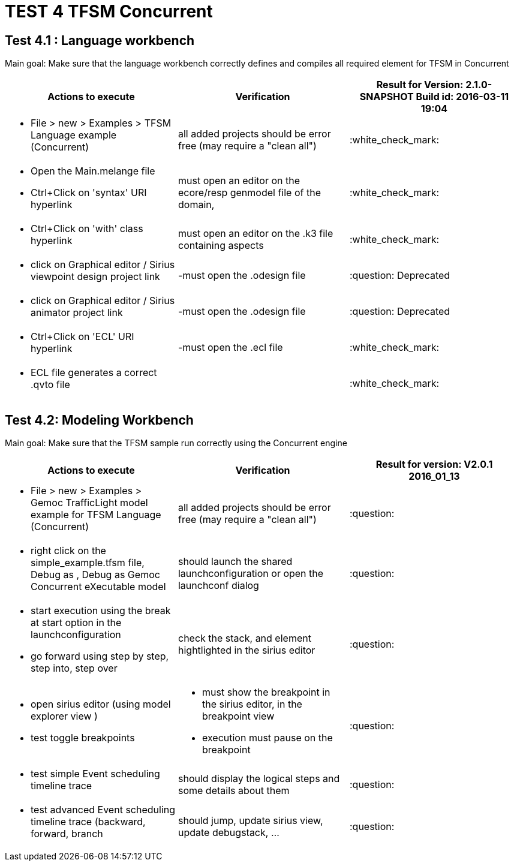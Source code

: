 # TEST 4 TFSM Concurrent

## Test 4.1 : Language workbench
Main goal: Make sure that the language workbench correctly defines and compiles all required element for TFSM in Concurrent

[cols="a,a,1*", options="header"]
|===
|Actions to execute
|Verification
|Result for Version: 2.1.0-SNAPSHOT Build id: 2016-03-11 19:04

|
- File > new > Examples > TFSM Language example (Concurrent)
| all added projects should be error free (may require a "clean all")
|:white_check_mark:

|
- Open the Main.melange file
- Ctrl+Click on 'syntax' URI hyperlink
| must open an editor on the ecore/resp genmodel file of the domain, 
| :white_check_mark:

|
- Ctrl+Click on 'with' class hyperlink
| must open an editor on the .k3 file containing aspects
| :white_check_mark:

|
- click on Graphical editor / Sirius viewpoint design project link
|-must open the .odesign file
|:question: Deprecated

|
- click on Graphical editor / Sirius animator project link
|-must open the .odesign file
|:question: Deprecated

|
- Ctrl+Click on 'ECL' URI hyperlink
|-must open the .ecl file
|:white_check_mark:

|
- ECL file generates a correct .qvto file
|
| :white_check_mark:

|
|
|===



## Test 4.2: Modeling Workbench
Main goal: Make sure that the TFSM sample run correctly using the Concurrent engine
[cols="a,a,1*", options="header"]
|===
|Actions to execute
|Verification
|Result for version: V2.0.1 2016_01_13

|
- File > new > Examples > Gemoc TrafficLight model example for TFSM Language (Concurrent)
| all added projects should be error free (may require a "clean all")
|:question:

|
- right click on the simple_example.tfsm file, Debug as , Debug as Gemoc Concurrent eXecutable model
| should launch the shared launchconfiguration or open the launchconf dialog
|:question:

|
- start execution using the break at start option in the launchconfiguration
- go forward using step by step, step into, step over
| check the stack, and element hightlighted in the sirius editor
| :question:

|
- open sirius editor (using model explorer view )
- test toggle breakpoints
| - must show the breakpoint in the sirius editor, in the breakpoint view
- execution must pause on the breakpoint
| :question:

|
- test simple Event scheduling timeline trace
| should display the logical steps and some details about them
| :question:


|
- test advanced Event scheduling timeline trace (backward, forward, branch 
| should jump, update sirius view, update debugstack, ...
| :question:

|
|
|===